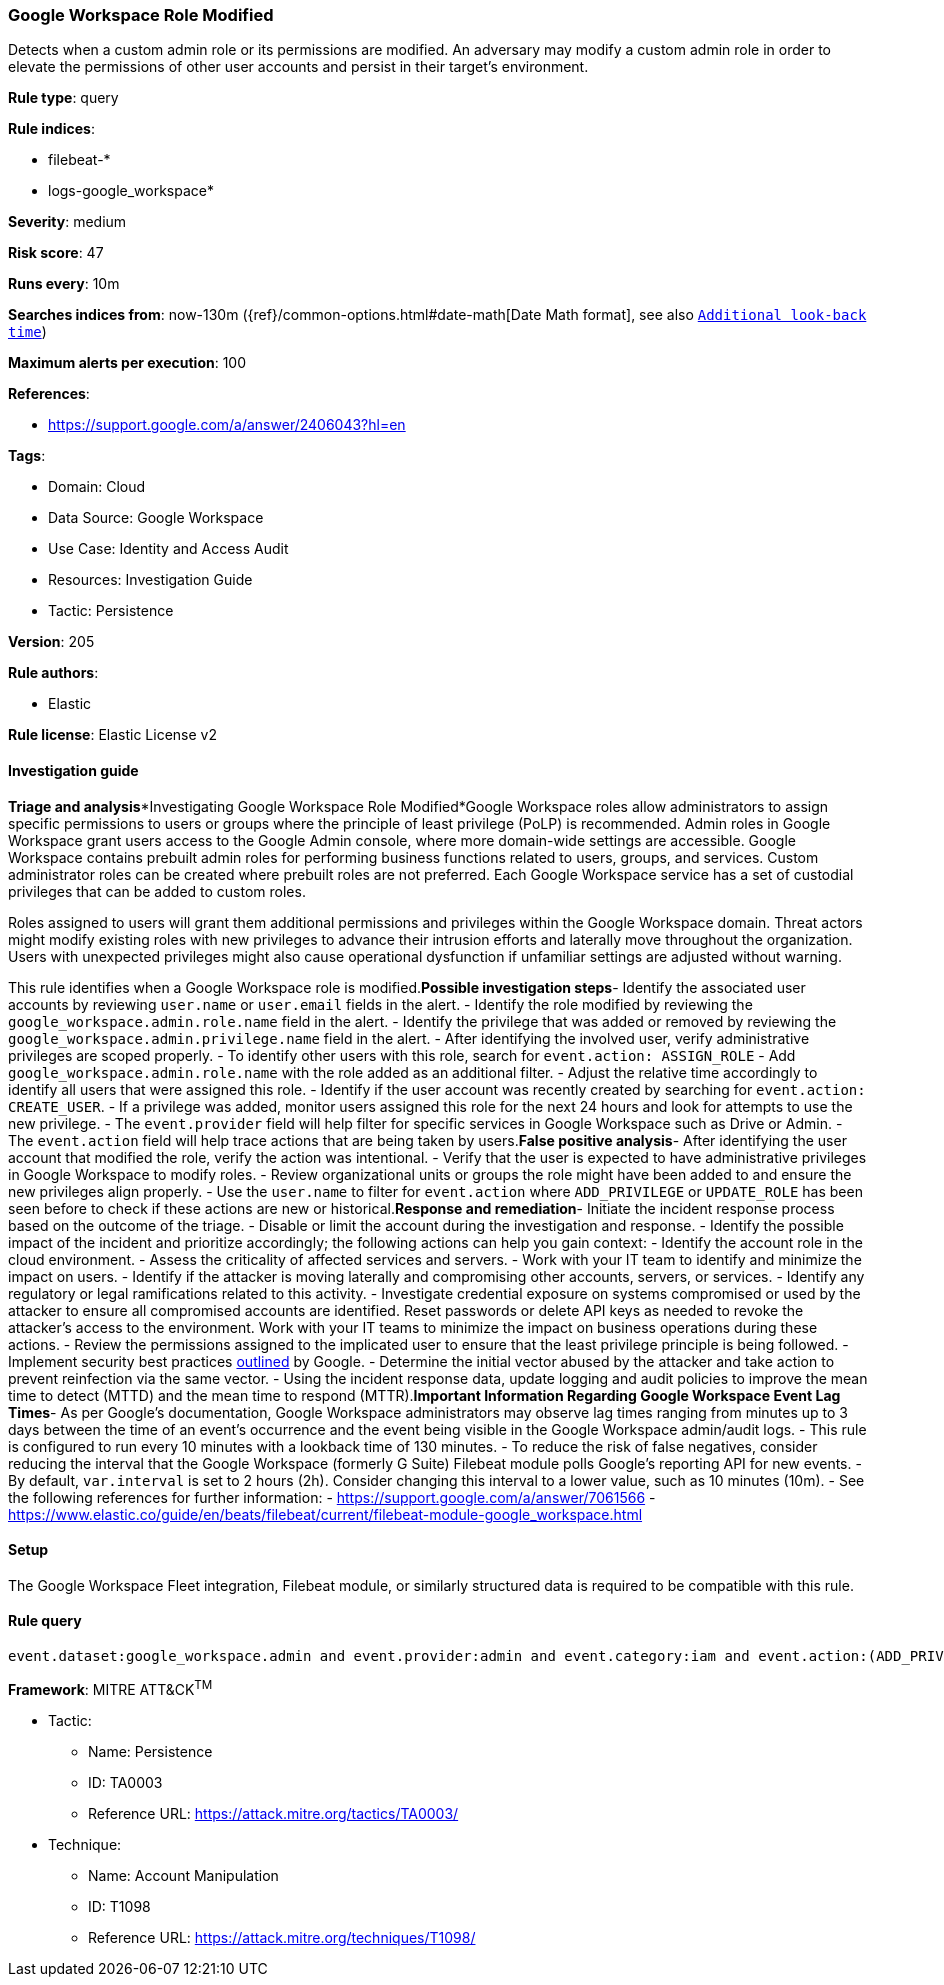[[google-workspace-role-modified]]
=== Google Workspace Role Modified

Detects when a custom admin role or its permissions are modified. An adversary may modify a custom admin role in order to elevate the permissions of other user accounts and persist in their target’s environment.

*Rule type*: query

*Rule indices*: 

* filebeat-*
* logs-google_workspace*

*Severity*: medium

*Risk score*: 47

*Runs every*: 10m

*Searches indices from*: now-130m ({ref}/common-options.html#date-math[Date Math format], see also <<rule-schedule, `Additional look-back time`>>)

*Maximum alerts per execution*: 100

*References*: 

* https://support.google.com/a/answer/2406043?hl=en

*Tags*: 

* Domain: Cloud
* Data Source: Google Workspace
* Use Case: Identity and Access Audit
* Resources: Investigation Guide
* Tactic: Persistence

*Version*: 205

*Rule authors*: 

* Elastic

*Rule license*: Elastic License v2


==== Investigation guide


*Triage and analysis**Investigating Google Workspace Role Modified*Google Workspace roles allow administrators to assign specific permissions to users or groups where the principle of least privilege (PoLP) is recommended. Admin roles in Google Workspace grant users access to the Google Admin console, where more domain-wide settings are accessible. Google Workspace contains prebuilt admin roles for performing business functions related to users, groups, and services. Custom administrator roles can be created where prebuilt roles are not preferred. Each Google Workspace service has a set of custodial privileges that can be added to custom roles.

Roles assigned to users will grant them additional permissions and privileges within the Google Workspace domain. Threat actors might modify existing roles with new privileges to advance their intrusion efforts and laterally move throughout the organization. Users with unexpected privileges might also cause operational dysfunction if unfamiliar settings are adjusted without warning.

This rule identifies when a Google Workspace role is modified.*Possible investigation steps*- Identify the associated user accounts by reviewing `user.name` or `user.email` fields in the alert.
- Identify the role modified by reviewing the `google_workspace.admin.role.name` field in the alert.
- Identify the privilege that was added or removed by reviewing the `google_workspace.admin.privilege.name` field in the alert.
- After identifying the involved user, verify administrative privileges are scoped properly.
- To identify other users with this role, search for `event.action: ASSIGN_ROLE`
  - Add `google_workspace.admin.role.name` with the role added as an additional filter.
  - Adjust the relative time accordingly to identify all users that were assigned this role.
- Identify if the user account was recently created by searching for `event.action: CREATE_USER`.
- If a privilege was added, monitor users assigned this role for the next 24 hours and look for attempts to use the new privilege.
  - The `event.provider` field will help filter for specific services in Google Workspace such as Drive or Admin.
  - The `event.action` field will help trace actions that are being taken by users.*False positive analysis*- After identifying the user account that modified the role, verify the action was intentional.
- Verify that the user is expected to have administrative privileges in Google Workspace to modify roles.
- Review organizational units or groups the role might have been added to and ensure the new privileges align properly.
- Use the `user.name` to filter for `event.action` where `ADD_PRIVILEGE` or `UPDATE_ROLE` has been seen before to check if these actions are new or historical.*Response and remediation*- Initiate the incident response process based on the outcome of the triage.
- Disable or limit the account during the investigation and response.
- Identify the possible impact of the incident and prioritize accordingly; the following actions can help you gain context:
    - Identify the account role in the cloud environment.
    - Assess the criticality of affected services and servers.
    - Work with your IT team to identify and minimize the impact on users.
    - Identify if the attacker is moving laterally and compromising other accounts, servers, or services.
    - Identify any regulatory or legal ramifications related to this activity.
- Investigate credential exposure on systems compromised or used by the attacker to ensure all compromised accounts are identified. Reset passwords or delete API keys as needed to revoke the attacker's access to the environment. Work with your IT teams to minimize the impact on business operations during these actions.
- Review the permissions assigned to the implicated user to ensure that the least privilege principle is being followed.
- Implement security best practices https://support.google.com/a/answer/7587183[outlined] by Google.
- Determine the initial vector abused by the attacker and take action to prevent reinfection via the same vector.
- Using the incident response data, update logging and audit policies to improve the mean time to detect (MTTD) and the mean time to respond (MTTR).*Important Information Regarding Google Workspace Event Lag Times*- As per Google's documentation, Google Workspace administrators may observe lag times ranging from minutes up to 3 days between the time of an event's occurrence and the event being visible in the Google Workspace admin/audit logs.
- This rule is configured to run every 10 minutes with a lookback time of 130 minutes.
- To reduce the risk of false negatives, consider reducing the interval that the Google Workspace (formerly G Suite) Filebeat module polls Google's reporting API for new events.
- By default, `var.interval` is set to 2 hours (2h). Consider changing this interval to a lower value, such as 10 minutes (10m).
- See the following references for further information:
  - https://support.google.com/a/answer/7061566
  - https://www.elastic.co/guide/en/beats/filebeat/current/filebeat-module-google_workspace.html

==== Setup


The Google Workspace Fleet integration, Filebeat module, or similarly structured data is required to be compatible with this rule.

==== Rule query


[source, js]
----------------------------------
event.dataset:google_workspace.admin and event.provider:admin and event.category:iam and event.action:(ADD_PRIVILEGE or UPDATE_ROLE)

----------------------------------

*Framework*: MITRE ATT&CK^TM^

* Tactic:
** Name: Persistence
** ID: TA0003
** Reference URL: https://attack.mitre.org/tactics/TA0003/
* Technique:
** Name: Account Manipulation
** ID: T1098
** Reference URL: https://attack.mitre.org/techniques/T1098/
